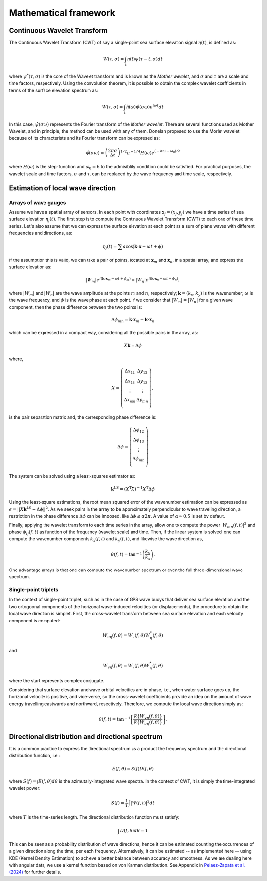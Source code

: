 Mathematical framework
======================

Continuous Wavelet Transform
----------------------------

The Continuous Wavelet Transform (CWT) of say a single-point sea surface
elevation signal :math:`\eta(t)`, is defined as:

.. math:: W(\tau, \sigma) = \int_t \eta(t) \psi(\tau-t,\sigma) dt

where :math:`\psi^*(\tau, \sigma)` is the core of the Wavelet transform and is known as the *Mother wavelet*, and :math:`\sigma` and :math:`\tau` are a scale and time factors, respectively. Using the convolution theorem, it is possible to obtain the complex wavelet coefficients in terms of the surface elevation spectrum as:

.. math:: W(\tau, \sigma) = \int_t \hat{\eta}(\omega) \hat{\psi}(\sigma \omega) e^{i\omega t} dt

In this case, :math:`\hat{\psi}(\sigma\omega)` represents the Fourier transform of the *Mother wavelet*. There are several functions used as Mother Wavelet, and in principle, the method can be used with any of them. Donelan proposed to use the Morlet wavelet because of its characterists and its Fourier transform can be expresed as:

.. math:: \hat{\psi}(\sigma\omega) = \left(\frac{2\pi\sigma}{\Delta t}\right)^{1/2} \pi^{-1/4} H(\omega) e^{(-\sigma\omega-\omega_0)/2}

where :math:`H(\omega)` is the step-function and :math:`\omega_0=6` to the admisiblity condition could be satisfied. For practical purposes, the wavelet scale and time factors, :math:`\sigma` and :math:`\tau`, can be replaced by the wave frequency and time scale, respectively.


Estimation of local wave direction
----------------------------------

Arrays of wave gauges
^^^^^^^^^^^^^^^^^^^^^

Assume we have a spatial array of sensors. In each point with coordinates :math:`\mathrm{x}_j=(x_j, y_j)` we have a time series of sea surface elevation :math:`\eta_j(t)`. The first step is to compute the Continuous Wavelet Transform (CWT) to each one of these time series. Let's also assume that we can express the surface elevation at each point as a sum of plane waves with different frequencies and directions, as:

.. math:: \eta_j(t) = \sum a \cos(\mathbf{k} \cdot \mathbf{x} - \omega t + \phi)

If the assumption this is valid, we can take a pair of points, located at :math:`\mathbf{x}_m` and :math:`\mathbf{x}_n`, in a spatial array, and express the surface elevation as:

.. math:: |W_m| e^{i(\mathbf{k}\cdot\mathbf{x}_m-\omega t + \phi_m)} = |W_n| e^{i(\mathbf{k}\cdot\mathbf{x}_n-\omega t + \phi_n)},

where :math:`|W_{m}|` and :math:`|W_{n}|` are the wave amplitude at the points :math:`m` and :math:`n`, respectively; :math:`\mathbf{k}=(k_x, k_y)` is the wavenumber; :math:`\omega` is the wave frequency, and :math:`\phi` is the wave phase at each point. If we consider that :math:`|W_m| = |W_n|` for a given wave component, then the phase difference between the two points is:

.. math:: \Delta\phi_{mn} = \mathbf{k}\cdot\mathbf{x}_m - \mathbf{k}\cdot\mathbf{x}_n

which can be expressed in a compact way, considering all the possible pairs in
the array, as:

.. math:: X \mathbf{k} = \Delta\phi

where,

.. math::
   X = \left(\begin{array}{cc}
        \Delta x_{12} & \Delta y_{12} \\
        \Delta x_{13} & \Delta y_{13} \\
        \vdots        & \vdots        \\
        \Delta x_{mn} & \Delta y_{mn} \\
        \end{array}\right),

is the pair separation matrix and, the corresponding phase difference is:

.. math::
   \Delta\phi = \left(\begin{array}{c}
        \Delta \phi_{12}  \\
        \Delta \phi_{13}  \\
        \vdots         \\
        \Delta \phi_{mn}  \\
        \end{array}\right)

The system can be solved using a least-squares estimator as:

.. math::
   \mathbf{k}^{\mathrm{LS}} = (X^{\mathrm{T}} X)^{-1} X^{\mathrm{T}} \Delta\phi

Using the least-square estimations, the root mean squared error of the wavenumber estimation can be expressed as :math:`\epsilon = ||X \mathbf{k}^{\mathrm{LS}} - \Delta\phi||^2`. As we seek pairs in the array to be approximately perpendicular to wave traveling direction, a restriction in the phase difference :math:`\Delta\phi` can be imposed, like :math:`\Delta\phi \le \alpha 2\pi`. A value of :math:`\alpha \approx 0.5` is set by default.

Finally, applying the wavelet transform to each time series in the array, allow one to compute the power :math:`|W_{mn}(f,t)|^2` and phase :math:`\phi_{ij}(f,t)` as function of the frequency (wavelet scale) and time. Then, if the linear system is solved, one can compute the wavenumber components :math:`k_x(f,t)` and :math:`k_y(f,t)`, and likewise the wave direction as,

.. math:: \theta(f,t) = \tan^{-1}\left( \frac{k_y}{k_x} \right).

One advantage arrays is that one can compute the wavenumber spectrum or even the full three-dimensional wave spectrum.


Single-point triplets
^^^^^^^^^^^^^^^^^^^^^

In the context of single-point triplet, such as in the case of GPS wave buoys
that deliver sea surface elevation and the two ortogoonal components of the
horizonal wave-induced velocities (or displacements), the procedure to obtain
the local wave direction is simplet. First, the cross-wavelet transform between
sea surface elevation and each velocity component is computed:

.. math:: W_{u\eta}(f,\theta) = W_u(f,\theta) W_\eta^*(f,\theta)

and

.. math:: W_{v\eta}(f,\theta) = W_v(f,\theta) W_\eta^*(f,\theta)

where the start represents complex conjugate.

Considering that surface elevation and wave orbital velocities are in phase, i.e., when water surface goes up, the horizonal velocity is positive, and vice-verse, so the cross-wavelet coefficients provide an idea on the amount of wave energy travelling eastwards and northward, resectively. Therefore, we compute the local wave direction simply as:

.. math:: \theta(f,t) = \tan^{-1} \left[ \frac{\mathcal{R} \{W_{v\eta}(f,\theta) \}}{\mathcal{R} \{W_{u\eta}(f,\theta) \}} \right].


Directional distribution and directional spectrum
-------------------------------------------------

It is a common practice to express the directional spectrum as a product the frequency spectrum and the directional distribution function, i.e.:

.. math:: E(f, \theta) = S(f) D(f, \theta)

where :math:`S(f) = \int E(f,\theta) d\theta` is the azimutally-integrated wave spectra. In the context of CWT, it is simply the time-integrated wavelet power:

.. math:: S(f) = \frac{1}{T} \int |W(f,t)| ^ 2 dt

where :math:`T` is the time-series length. The directional distribution function must satisfy:

.. math:: \int D(f, \theta) d\theta = 1

This can be seen as a probability distribution of wave directions, hence it can be estimated counting the occurrences of a given direction along the time, per each frequency. Alternatively, it can be estimated -- as implemented here -- using KDE (Kernel Density Estimation) to achieve a better balance between accuracy and smootness. As we are dealing here with angular data, we use a kernel function based on von Karman distribution. See Appendix in `Pelaez-Zapata et al. (2024)`_ for further details.

.. _Pelaez-Zapata et al. (2024): https://doi.org/10.1175/JTECH-D-23-0058.1
